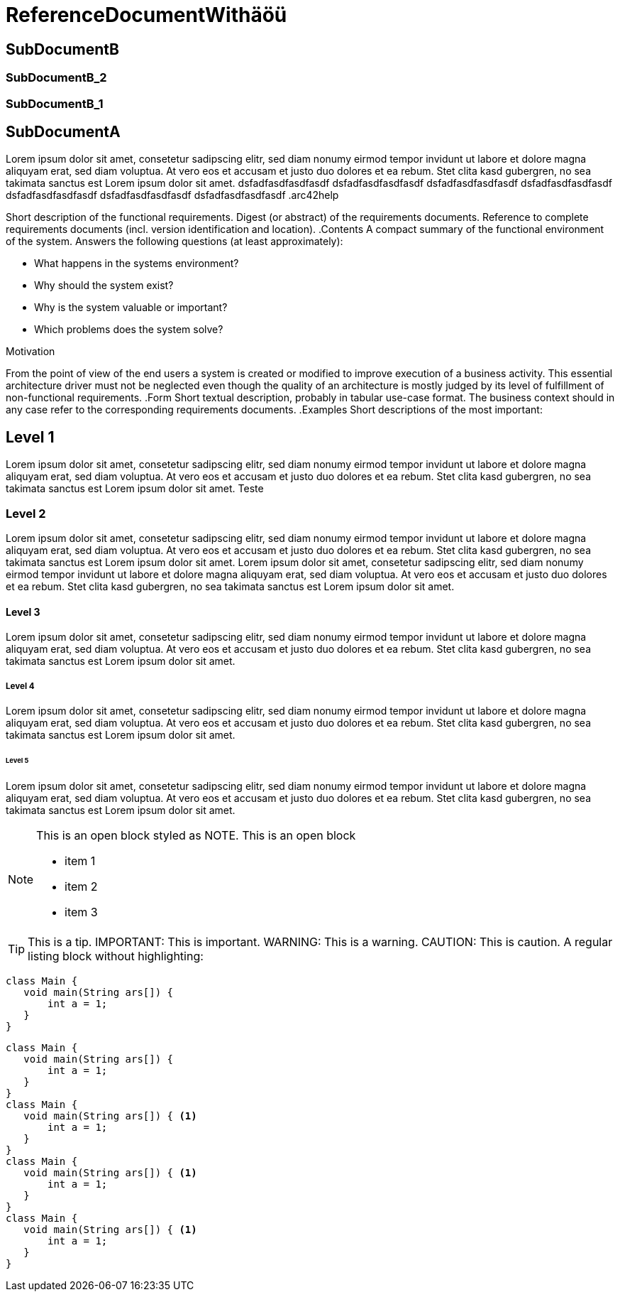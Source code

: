 = ReferenceDocumentWithäöü
// Begin Protected Region [[documentsettings]]

// End Protected Region   [[documentsettings]]



[#97c38ae5-1d07-11e6-8877-41038a5cf75e]
== SubDocumentB
// Begin Protected Region [[97c38ae5-1d07-11e6-8877-41038a5cf75e,customText]]

// End Protected Region   [[97c38ae5-1d07-11e6-8877-41038a5cf75e,customText]]

[#badab222-1d07-11e6-8877-41038a5cf75e]
=== SubDocumentB_2
// Begin Protected Region [[badab222-1d07-11e6-8877-41038a5cf75e,customText]]

// End Protected Region   [[badab222-1d07-11e6-8877-41038a5cf75e,customText]]

[#b4c95a77-1d07-11e6-8877-41038a5cf75e]
=== SubDocumentB_1
// Begin Protected Region [[b4c95a77-1d07-11e6-8877-41038a5cf75e,customText]]

// End Protected Region   [[b4c95a77-1d07-11e6-8877-41038a5cf75e,customText]]

[#c3103f6d-1d06-11e6-8877-41038a5cf75e]
== SubDocumentA
Lorem ipsum dolor sit amet, consetetur sadipscing elitr, sed diam 
nonumy eirmod tempor invidunt ut labore et dolore magna aliquyam erat, 
sed diam voluptua. At vero eos et accusam et justo duo dolores et ea rebum. 
Stet clita kasd gubergren, no sea takimata sanctus est Lorem ipsum dolor sit amet.
dsfadfasdfasdfasdf
dsfadfasdfasdfasdf
dsfadfasdfasdfasdf
dsfadfasdfasdfasdf
dsfadfasdfasdfasdf
dsfadfasdfasdfasdf
dsfadfasdfasdfasdf
.arc42help
****
Short description of the functional requirements.
Digest (or abstract) of the requirements documents.
Reference to complete requirements documents (incl. version identification and location).
.Contents
A compact summary of the functional environment of the system. Answers the following questions (at least approximately):

* What happens in the systems environment?
* Why should the system exist? 
* Why is the system valuable or important? 
* Which problems does the system solve?

.Motivation
From the point of view of the end users a system is created or modified to improve execution of a business activity.
This essential architecture driver must not be neglected even though the quality of an architecture is mostly judged by its level of fulfillment of non-functional requirements.
.Form
Short textual description, probably in tabular use-case format.
The business context should in any case refer to the corresponding requirements documents.
.Examples
Short descriptions of the most important:
****

// Begin Protected Region [[c3103f6d-1d06-11e6-8877-41038a5cf75e,customText]]

// End Protected Region   [[c3103f6d-1d06-11e6-8877-41038a5cf75e,customText]]

[#d6dd8443-4669-11e5-ba74-cb2e95044e1c]
== Level 1
Lorem ipsum dolor sit amet, consetetur sadipscing elitr, sed diam 
nonumy eirmod tempor invidunt ut labore et dolore magna aliquyam erat, 
sed diam voluptua. At vero eos et accusam et justo duo dolores et ea rebum. 
Stet clita kasd gubergren, no sea takimata sanctus est Lorem ipsum dolor sit amet.
Teste
// Begin Protected Region [[d6dd8443-4669-11e5-ba74-cb2e95044e1c,customText]]

// End Protected Region   [[d6dd8443-4669-11e5-ba74-cb2e95044e1c,customText]]

[#02b21154-466a-11e5-ba74-cb2e95044e1c]
=== Level 2
Lorem ipsum dolor sit amet, consetetur sadipscing elitr, sed diam 
nonumy eirmod tempor invidunt ut labore et dolore magna aliquyam erat, 
sed diam voluptua. At vero eos et accusam et justo duo dolores et ea rebum. 
Stet clita kasd gubergren, no sea takimata sanctus est Lorem ipsum dolor sit amet.
Lorem ipsum dolor sit amet, consetetur sadipscing elitr, sed diam 
nonumy eirmod tempor invidunt ut labore et dolore magna aliquyam erat, 
sed diam voluptua. At vero eos et accusam et justo duo dolores et ea rebum. 
Stet clita kasd gubergren, no sea takimata sanctus est Lorem ipsum dolor sit amet.
// Begin Protected Region [[02b21154-466a-11e5-ba74-cb2e95044e1c,customText]]

// End Protected Region   [[02b21154-466a-11e5-ba74-cb2e95044e1c,customText]]

[#1265148e-466a-11e5-ba74-cb2e95044e1c]
==== Level 3
Lorem ipsum dolor sit amet, consetetur sadipscing elitr, sed diam 
nonumy eirmod tempor invidunt ut labore et dolore magna aliquyam erat, 
sed diam voluptua. At vero eos et accusam et justo duo dolores et ea rebum. 
Stet clita kasd gubergren, no sea takimata sanctus est Lorem ipsum dolor sit amet.
// Begin Protected Region [[1265148e-466a-11e5-ba74-cb2e95044e1c,customText]]

// End Protected Region   [[1265148e-466a-11e5-ba74-cb2e95044e1c,customText]]

[#1ea62287-466a-11e5-ba74-cb2e95044e1c]
===== Level 4
Lorem ipsum dolor sit amet, consetetur sadipscing elitr, sed diam 
nonumy eirmod tempor invidunt ut labore et dolore magna aliquyam erat, 
sed diam voluptua. At vero eos et accusam et justo duo dolores et ea rebum. 
Stet clita kasd gubergren, no sea takimata sanctus est Lorem ipsum dolor sit amet.
// Begin Protected Region [[1ea62287-466a-11e5-ba74-cb2e95044e1c,customText]]

// End Protected Region   [[1ea62287-466a-11e5-ba74-cb2e95044e1c,customText]]

[#28c27bc7-466a-11e5-ba74-cb2e95044e1c]
====== Level 5
Lorem ipsum dolor sit amet, consetetur sadipscing elitr, sed diam 
nonumy eirmod tempor invidunt ut labore et dolore magna aliquyam erat, 
sed diam voluptua. At vero eos et accusam et justo duo dolores et ea rebum. 
Stet clita kasd gubergren, no sea takimata sanctus est Lorem ipsum dolor sit amet.
[NOTE]
====
This is an open block styled as NOTE.
This is an open block

* item 1
* item 2
* item 3

====
TIP: This is a tip.
IMPORTANT: This is important.
WARNING: This is a warning.
CAUTION: This is caution.
A regular listing block without highlighting:
----
class Main {
   void main(String ars[]) {
       int a = 1;
   }
}
----
[source,java,options="nowrap",role="prescrollable"]
----
class Main {
   void main(String ars[]) {
       int a = 1;
   }
}
class Main {
   void main(String ars[]) { <1>
       int a = 1;
   }
}
class Main {
   void main(String ars[]) { <1>
       int a = 1;
   }
}
class Main {
   void main(String ars[]) { <1>
       int a = 1;
   }
}
----
// Begin Protected Region [[28c27bc7-466a-11e5-ba74-cb2e95044e1c,customText]]

// End Protected Region   [[28c27bc7-466a-11e5-ba74-cb2e95044e1c,customText]]



// Actifsource ID=[dd9c4f30-d871-11e4-aa2f-c11242a92b60,c78ac92e-4669-11e5-ba74-cb2e95044e1c,Hash]
